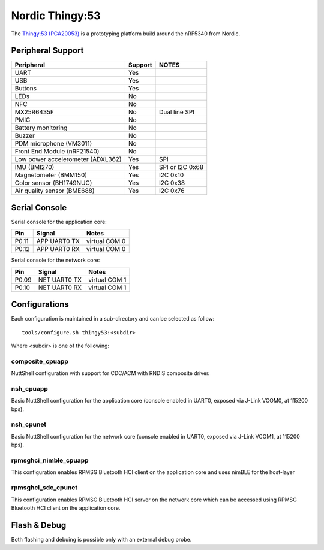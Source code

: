 ================
Nordic Thingy:53
================

.. tags:: chip:nrf53, chip:nrf5340

The `Thingy:53 (PCA20053) <https://www.nordicsemi.com/Products/Development-hardware/Nordic-Thingy-53>`_
is a prototyping platform build around the nRF5340 from Nordic.

Peripheral Support
==================

================================== ======= =============
Peripheral                         Support NOTES
================================== ======= =============
UART                               Yes
USB                                Yes
Buttons                            Yes
LEDs                               No
NFC                                No
MX25R6435F                         No      Dual line SPI
PMIC                               No
Battery monitoring                 No
Buzzer                             No
PDM microphone (VM3011)            No
Front End Module (nRF21540)        No
Low power accelerometer (ADXL362)  Yes     SPI
IMU (BMI270)                       Yes     SPI or I2C 0x68
Magnetometer (BMM150)              Yes     I2C 0x10
Color sensor (BH1749NUC)           Yes     I2C 0x38
Air quality sensor (BME688)        Yes     I2C 0x76
================================== ======= =============

Serial Console
==============

Serial console for the application core:

===== ============ =============
Pin   Signal       Notes
===== ============ =============
P0.11 APP UART0 TX virtual COM 0
P0.12 APP UART0 RX virtual COM 0
===== ============ =============

Serial console for the network core:

===== ============ =============
Pin   Signal       Notes
===== ============ =============
P0.09 NET UART0 TX virtual COM 1
P0.10 NET UART0 RX virtual COM 1
===== ============ =============

Configurations
==============

Each configuration is maintained in a sub-directory and can be selected as
follow::

  tools/configure.sh thingy53:<subdir>

Where <subdir> is one of the following:

composite_cpuapp
----------------
NuttShell configuration with support for CDC/ACM with RNDIS composite driver.

nsh_cpuapp
----------

Basic NuttShell configuration for the application core (console enabled in UART0,
exposed via J-Link VCOM0, at 115200 bps).

nsh_cpunet
----------

Basic NuttShell configuration for the network core (console enabled in UART0,
exposed via J-Link VCOM1, at 115200 bps).

rpmsghci_nimble_cpuapp
----------------------

This configuration enables RPMSG Bluetooth HCI client on the application core
and uses nimBLE for the host-layer

rpmsghci_sdc_cpunet
-------------------

This configuration enables RPMSG Bluetooth HCI server on the network core which
can be accessed using RPMSG Bluetooth HCI client on the application core.

Flash & Debug
=============

Both flashing and debuing is possible only with an external debug probe.
